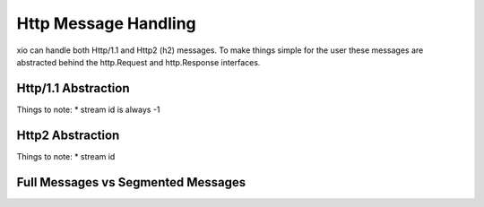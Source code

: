 =======================
 Http Message Handling
=======================

xio can handle both Http/1.1 and Http2 (h2) messages. 
To make things simple for the user these messages are abstracted behind the http.Request and http.Response interfaces.

Http/1.1 Abstraction
--------------------

Things to note:
* stream id is always -1

Http2 Abstraction
-----------------

Things to note:
* stream id

Full Messages vs Segmented Messages
-----------------------------------
